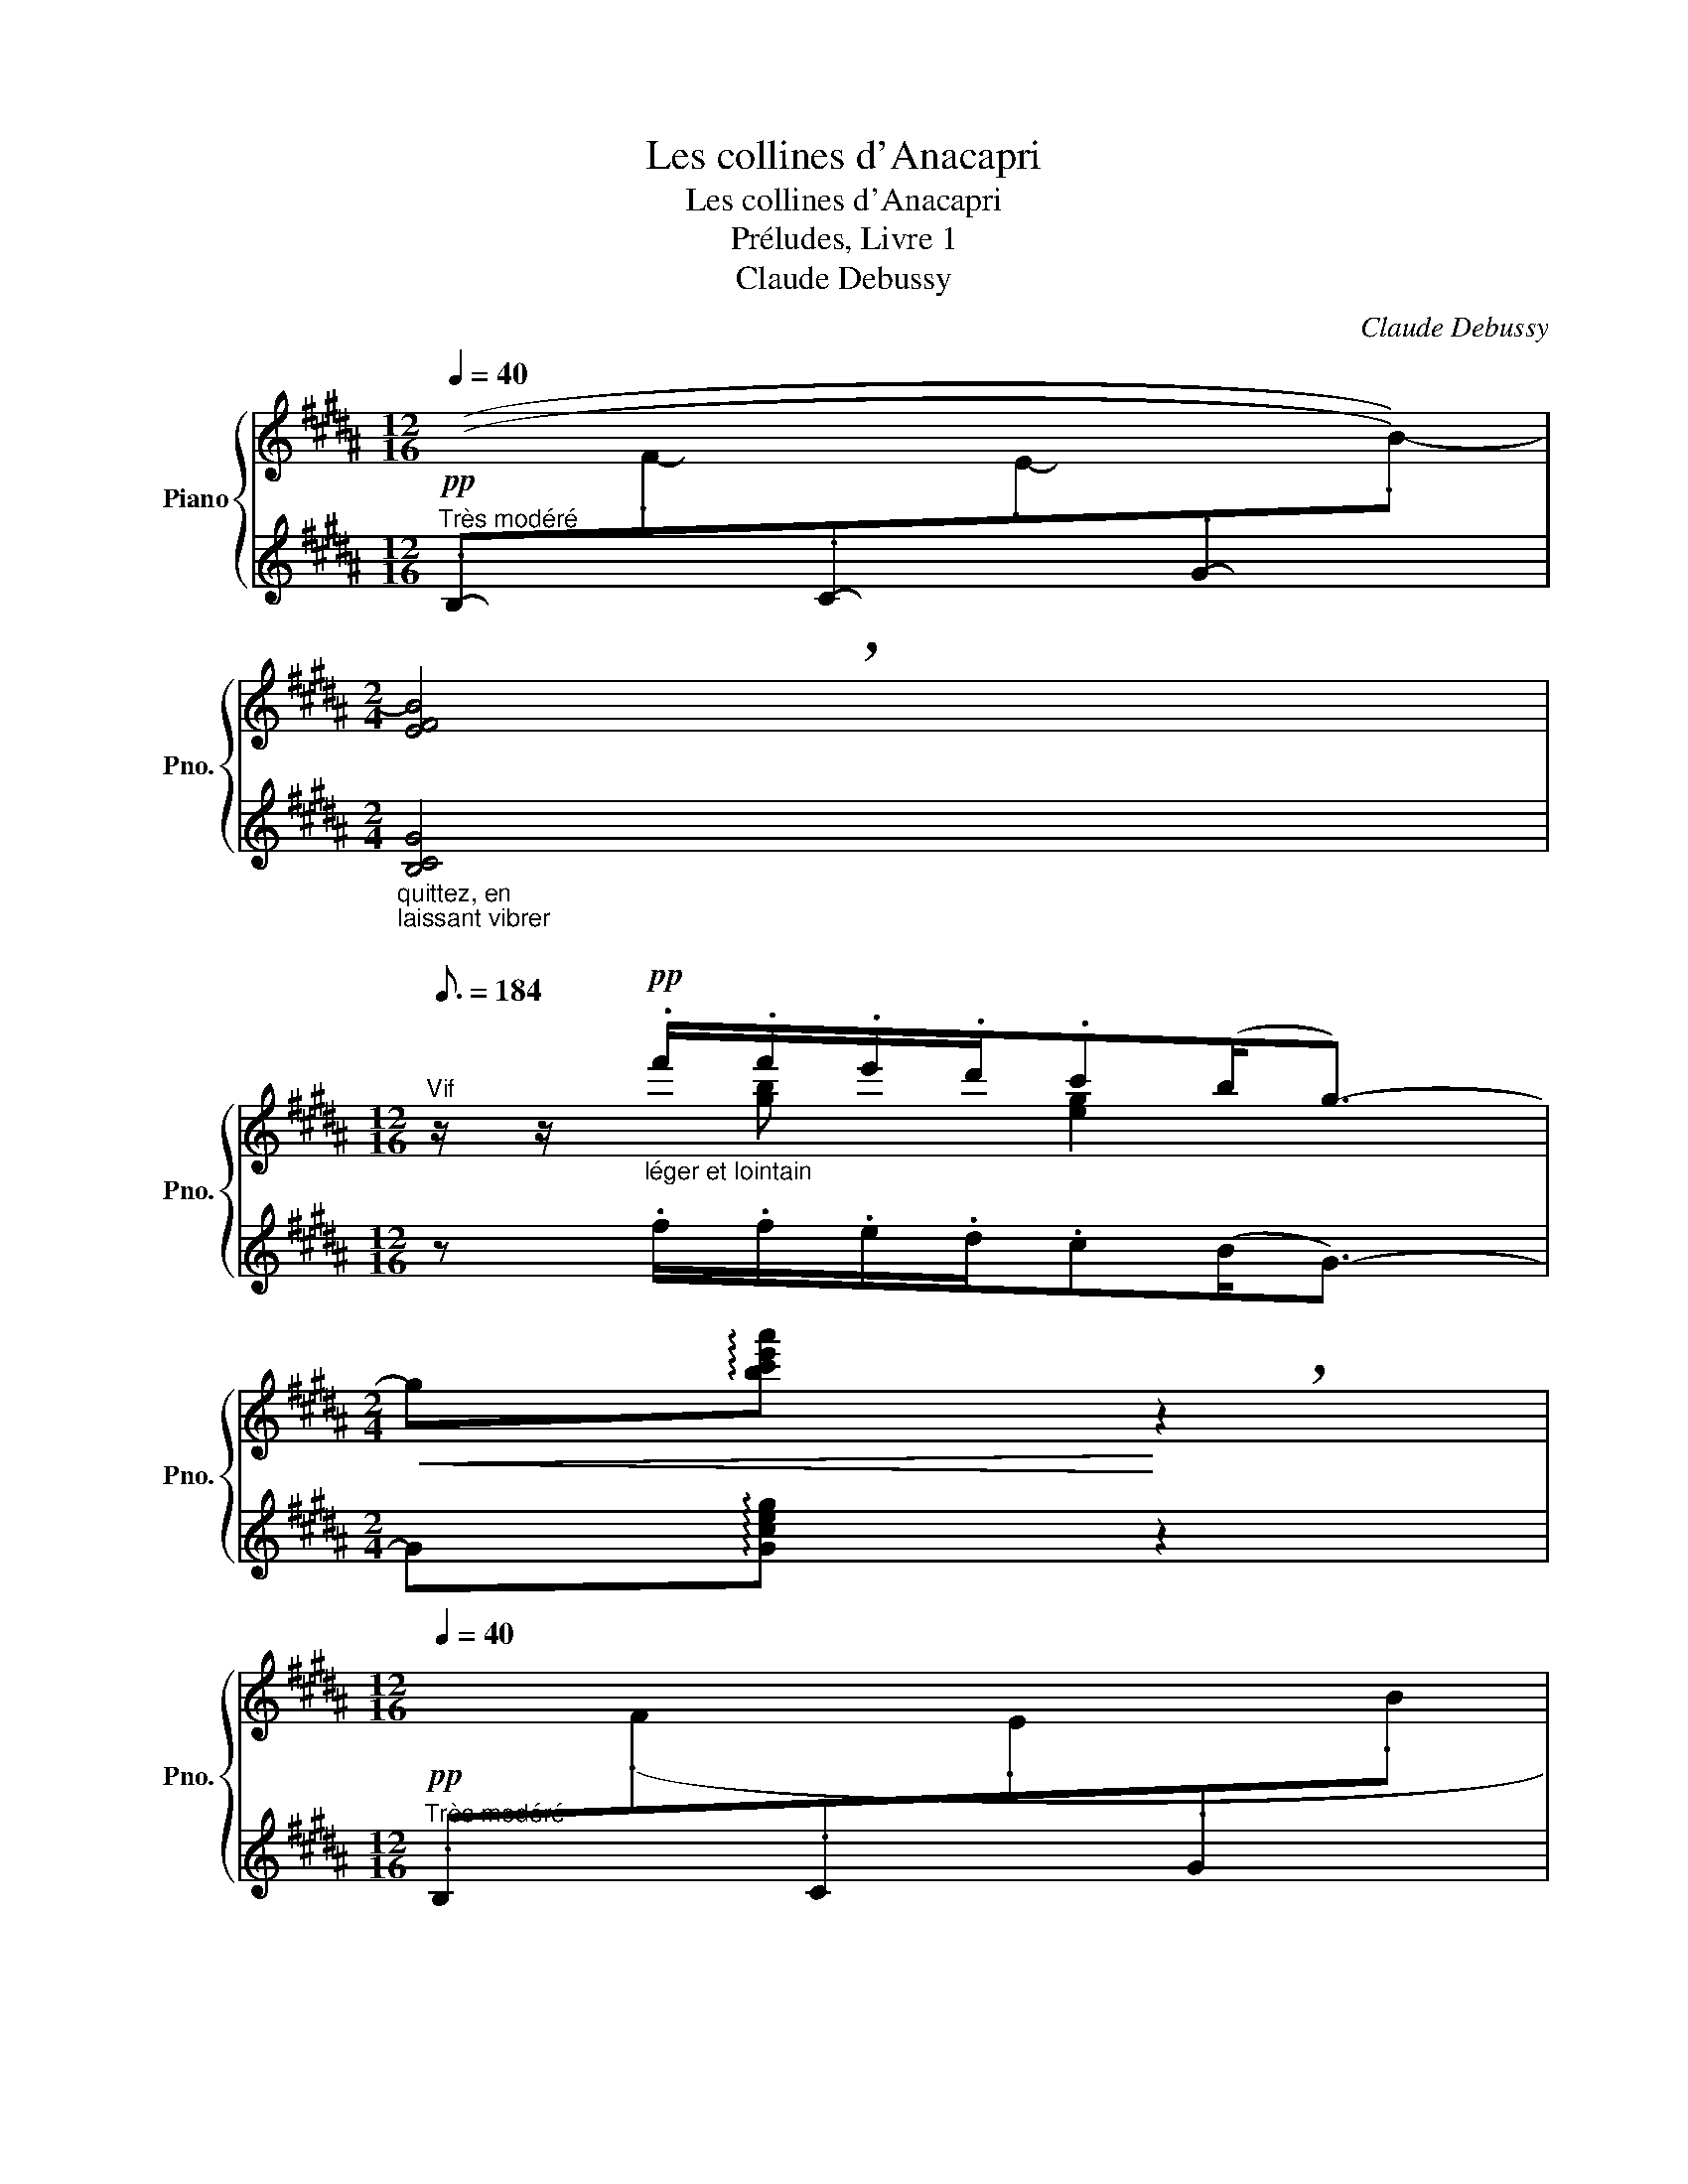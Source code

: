 X:1
T:Les collines d'Anacapri
T:Les collines d'Anacapri
T:Préludes, Livre 1
T:Claude Debussy
C:Claude Debussy
%%score { ( 1 3 ) | ( 2 4 5 6 ) }
L:1/8
Q:1/4=40
M:12/16
K:B
V:1 treble nm="Piano" snm="Pno."
V:3 treble 
V:2 treble 
V:4 treble 
V:5 treble 
V:6 treble 
V:1
"^Très modéré"!pp![I:staff +1] ((.B,-[I:staff -1].F-[I:staff +1].C-[I:staff -1].E-[I:staff +1].G-[I:staff -1].B-)) | %1
[M:2/4] !breath![EFB]4 | %2
[M:12/16][Q:3/16=184]"^Vif" z/ z/"_léger et lointain"!pp! .f'/.f'/.e'/.d'/.c'(b<g-) | %3
[M:2/4]!<(! g!arpeggio![bc'e'a']!<)! !breath!z2 | %4
[M:12/16]!pp![Q:1/4=40]"^Très modéré"[I:staff +1] .B,[I:staff -1](.F[I:staff +1].C[I:staff -1].E[I:staff +1].G[I:staff -1].B | %5
[I:staff +1] .B,[I:staff -1].F-.C-.E-.G-.B- x4) | %6
[M:2/4] z2 z!p!!p!!p!!p![Q:1/4=40]"^En serrant" !arpeggio!.[bc'e'a'] | %7
[Q:1/4=46]"^.7" z[Q:1/4=53]"^.3" !arpeggio!.[bc'e'a'][Q:1/4=60] z[Q:1/4=66]"^.7" !arpeggio!.[bc'e'a'] | %8
[Q:1/4=73]"^.3"!<(! z[Q:1/4=80] !arpeggio!.[b^^c'^e'a'][Q:1/4=86]"^.7" z[Q:1/4=93]"^.3" !arpeggio!.[bc'e'a']"^<sym>caesura</sym>"!<)! | %9
[M:12/16][Q:1/4=120]"^Vif" z/ z/!f!!<(!!8va(! c''/ (c''/b'/a'/) .g'(f'<!<)!!tenuto!d'-) | %10
 d'/!8va)! z/!>(! (.!^!!tenuto![fc']/.[dg])!>)!!>(! (!^!!tenuto![Fc]/!>)![DG]3/4) z3/4 z3/2 | %11
!p! .!^!D3/2 z3/2 z3 | z6 | z/ z/!p!"_joyeux et léger" .g/ .g/.a/.g/ .a(b<!tenuto!c'-) | %14
 c'.b/.c'/.b/.a/ .a(g<a-) | (ag/ag/ fg/fd/ |[M:6/16] cd/cA/) | %17
[M:12/16]!<(! (G3/2.A)c/!<)!!>(! (d3/2.c)A/!>)! |!p!!<(! (G>Ac/d/!<)!!>(! (4:6:4.f/.d/.c/.A/)!>)! | %19
!>(! (G3/2Ac/ G3/2A!>)!G/) |!pp! (F,/F/F,/F/F,/F/F,/F/F,/F/F,/F/ | F,/F/F,/F/F,/F/F,/F/F,/F/F,/F/ | %22
 F,/F/F,/F/F,/F/F,/F/F,/F/F,/F/) | (F,/F/F,/F/F,/F/F,/F/F,/F/F,/F/ | %24
 F,/F/F,/F/F,/F/F,/F/F,/F/F,/F/ | F,/F/F,/F/F,/F/F,/F/F,/F/F,/F/ | %26
 F,/F/F,/F/F,/F/F,/F/F,/F/F,/F/) | z/ (F,/F/!<(!!^!F/f/f/ .f')!<)! z/!p! z/ (F,/F/ | %28
 F,/F/F,/F/F,/F/F,/F/F,/F/F,/F/) | %29
!<(![I:staff +1] (!tenuto!D/[I:staff -1] D/d/ d/d'/d/)!<)!!mf![I:staff +1] (!tenuto!D/[I:staff -1] D/d/ d/d'/d/) | %30
!f!!>(![I:staff +1] (!tenuto!D/[I:staff -1] D/d/ d/d'/d/!>)!!p!!>(![I:staff +1] .D/[I:staff -1] D/d/)!>)![Q:1/4=100]"^Cédez"!>(! z/ ([DF]/F,/!>)! | %31
!pp![Q:1/4=120]"^a Tempo""^(Avec la liberté d'une chanson populaire)" [EF]/F,/[EF]/F,/[EF]/F,/[EF]/F,/[EF]/F,/[EF]/F,/) | %32
 z/ (F,/[DF]/[Q:1/4=120]"^Cédez"F,/[Q:1/4=117]"^.8"[DF]/[Q:1/4=115]"^.6"F,/[Q:1/4=113]"^.3"[DF]/[Q:1/4=111]"^.1"F,/[Q:1/4=108]"^.9"[DF]/[Q:1/4=106]"^.7"F,/[Q:1/4=104]"^.4"[DF]/[Q:1/4=102]"^.2"F,/"^<sym>caesura</sym>" | %33
[Q:1/4=120]"^a Tempo" [EF]/F,/[EF]/F,/[EF]/F,/[EF]/F,/[EF]/F,/[EF]/F,/ | %34
 [DF]/F,/[DF]/F,/[DF]/F,/[DF]/F,/[DF]/F,/[DF]/F,/ | %35
 [EF]/F,/[EF]/F,/[EF]/F,/[EF]/F,/[EF]/F,/[EF]/F,/ | %36
 [DF]/F,/[DF]/[Q:1/4=120]"^Cédez"F,/[Q:1/4=117]"^.8"[DF]/[Q:1/4=115]"^.6"F,/[Q:1/4=113]"^.3"[DF]/[Q:1/4=111]"^.1"F,/[Q:1/4=108]"^.9"[DF]/[Q:1/4=106]"^.7"F,/[Q:1/4=104]"^.4"[DF]/[Q:1/4=102]"^.2"F,/"^<sym>caesura</sym>" | %37
[Q:1/4=120]"^a Tempo" [EF]/F,/[EF]/F,/[EF]/F,/!<(![EF]/F,/[EF]/F,/[EF]/F,/)!<)! | %38
[M:2/4][Q:1/4=80] (3z/!<(! (F,/[DF]/(3F/[df]/F/!<)![I:staff +1] (3F,/!<(![I:staff -1]F/f/) !tenuto![dd']!<)! | %39
!f! !tenuto![cc']!tenuto![Ff]!tenuto![Gg]!tenuto![dd'] | !tenuto![Bb]!tenuto![Ff] !tenuto![Gg]2 | %41
 x2 ([Aa][dd'] | %42
!ff![Q:1/4=72]"^\n"!<(!"^Cédez" ([Bdfb]!<)!!arpeggio![gbd'g']))"^<sym>caesura</sym>"[Q:1/4=80]"^a Tempo"!f! (3B,/F/C/"_m.g." (3E/G/B/ | %43
 (3C/F/E/ (3F,/F/E/ (3G,/F/E/"^dim. e Rit."[Q:1/4=80]"_dim." (3D/[Q:1/4=79]"^.6"F/[Q:1/4=79]"^.2"E/ | %44
[Q:1/4=78]"^.8" (3B,/[Q:1/4=78]"^.4"F/[Q:1/4=78]D/[Q:1/4=77]"^.6" (3A,/[Q:1/4=77]"^.3"F/[Q:1/4=76]"^.9"D/[Q:1/4=76]"^.5" (3A,/[Q:1/4=76]"^.1"F/[Q:1/4=75]"^.7"D/[Q:1/4=75]"^.3" (3C/[Q:1/4=74]"^.9"F/[Q:1/4=74]"^.5"E/ | %45
[Q:1/4=74]"^.1" (3=A,/[Q:1/4=73]"^.7"F/[Q:1/4=73]"^.3"D/-[Q:1/4=72]"^.9"(3D/[Q:1/4=72]"^.5"F/[Q:1/4=72]"^.2"D/-[Q:1/4=71]"^.8" (3D/[Q:1/4=71]"^.4"F/[Q:1/4=71]D/[Q:1/4=70]"^.6"(3G,/[Q:1/4=70]"^.2"F/[Q:1/4=69]"^.8"D/ | %46
[Q:1/4=69]"^.4"!<(! (3A,/[Q:1/4=69]F/[Q:1/4=68]"^.6"E/-[Q:1/4=68]"^.2"(3E/[Q:1/4=67]"^.8"F/[Q:1/4=67]"^.5"E/-!<)!"_m.g."[Q:1/4=67]"^.1"!>(! (3E/[Q:1/4=66]"^.7"F/[Q:1/4=66]"^.3"E/-[Q:1/4=65]"^.9"(3E/[Q:1/4=65]"^.5"F/[Q:1/4=65]"^.1"E/-!>)! | %47
[Q:1/4=64]"^.7" (3E/[Q:1/4=64]"^.3"F/[Q:1/4=63]"^.9"E/-[Q:1/4=63]"^.5"(3E/[Q:1/4=63]"^.1"F/[Q:1/4=62]"^.7"E/[Q:1/4=62]"^.4" (3A,/[Q:1/4=62]F/[Q:1/4=61]"^.6"E/-[Q:1/4=61]"^.2"(3E/[Q:1/4=60]"^.8"F/[Q:1/4=60]"^.4"E/ || %48
[M:6/8]!p!"_m.d."[Q:1/4=80]"^Modéré et expressif" !tenuto!F3!<(! !tenuto!F3!<)! | %49
!>(! !tenuto!F3!>)! !tenuto!F3 | !tenuto!F6 | !tenuto!F3!>(! !tenuto!F3!>)! | %52
!<(! (.[F,CDF].[F,B,DF].[F,A,DF] !tenuto![F,G,DF]3/2!tenuto![F,A,DF]3/2!<)! | !tenuto![F,A,DF]6) | %54
[K:bass][Q:1/4=82]"^Plus modéré"!pp! (.[E,B,CF].[F,B,CF].[G,B,CF] !tenuto![A,B,CF]3/2!tenuto![G,B,CF]3/2) | %55
 (.[F,B,DF].[F,B,DF].[G,B,DF] .[F,B,DF].[E,B,DF].[D,B,DF]) | %56
[Q:1/4=80]"^Rubato"!>(! (.[F,A,F].[F,A,F].[F,A,F] !tenuto![F,A,F]3/2!tenuto![F,A,F]3/2!>)! | %57
 !tenuto![D,F,B,F]6) |!pp! (.[E,B,CF].[F,B,CF].[G,B,CF] !tenuto![A,B,CF]3/2!tenuto![G,B,CF]3/2) | %59
 (.[F,B,DF].[F,B,DF].[G,B,DF] .[F,B,DF].[E,B,DF].[D,B,DF]) | %60
[Q:1/4=80]"^Rubato"!>(! (.[F,A,F].[F,A,F].[F,A,F] !tenuto![F,A,F]3/2!tenuto![F,A,F]3/2!>)! | %61
!pp! !tenuto![D,F,B,F]6) | %62
[K:treble]"_m.d."[Q:1/4=72]"^Retenu" (.B,[Q:1/4=71]!>(!.F[Q:1/4=70].C[Q:1/4=69] .E[Q:1/4=68].G[Q:1/4=67].B)!>)! | %63
!pp![Q:1/4=66] !tenuto![D,F,B,]6"^<sym>caesura</sym>"[Q:1/4=64][Q:1/4=62] | %64
[Q:1/4=60]"^Presque lent" (.B,[Q:1/4=59]!>(!.F[Q:1/4=58].C[Q:1/4=57] .E[Q:1/4=56].G[Q:1/4=55].!fermata!B-)"^<sym>caesura</sym>"!>)! || %65
[M:12/16][Q:1/4=120]"^a Tempo (Vif)"!p!"_cresc. molto" (B/f/c/e/g/b/) (B/f/c/e/g/b/) | %66
 (B/f/c/e/g/b/) (B/f/c/e/g/b/) |!f! z/ z/!8va(! .g'/ .g'/.a'/.g'/ .a'(b'<c''-) | %68
 c''.b'/.c''/.b'/.a'/ .a'(g'<a'-) |[M:6/16] (a'g'/a'g'/ | %70
[M:12/16] f'g'/f'd'/)!8va)!!>(! (c'd'/c'a/) | (gf/df/) (cd/cA/)!>)! | %72
!f! (B,/F/C/E/G/B/) (B,/F/C/E/G/B/) | (B,/F/C/E/G/B/)!p! z/ z/ .g/ .g/.a/.g/ | %74
 .a(b<c'-) c'.b/(.c'/.b/.a/) | .a(g<a-) (ag/ag/ | fg/fd/ cd/cA/) | %77
"_cresc. molto" (G3/2.A)c/ (d3/2.c)A/ | (G>Ac/d/) (4:6:4(.f/.d/.c/.A/) | %79
 G3/2(Ac/)!f![Q:1/4=120]!<(!"^Cédez" d'3[Q:1/4=100][Q:1/4=113]"^.3"[Q:1/4=106]"^.7"[Q:1/4=93]"^.3"[Q:1/4=86]!<)!"^<sym>caesura</sym>" | %80
[M:2/4]!ff![Q:1/4=80]"^a Tempo" [cc'][Ff] [Gg][dd'] | [Bb][Ff] !>![Gg]2- | %82
 [Gg]2[Q:1/4=80]"^Cédez" ([Aa][Q:1/4=75][dd'] | %83
[Q:1/4=70]!<(! ([Bdfb]!<)![Q:1/4=65]!arpeggio![gbd'g']))"^<sym>caesura</sym>"[Q:1/4=80]"^a Tempo" (3B,/F/C/"_m.g."(3E/G/B/ | %84
 (3C/F/E/[Q:1/4=80]"^Cédez"(3F,/[Q:1/4=77]"^.8"F/[Q:1/4=75]"^.6"E/[Q:1/4=73]"^.3" (3G,/[Q:1/4=71]"^.1"F/[Q:1/4=68]"^.9"E/[Q:1/4=66]"^.7"(3D/[Q:1/4=64]"^.4"F/[Q:1/4=62]"^.2"E/"^<sym>caesura</sym>" | %85
[K:bass]!p![Q:1/4=80]"^a Tempo" (6:4:6z/ F,/C,/E,/G,/B,/[K:treble]!<(! (6:4:6z/ F/C/E/G/B/ | %86
 (3z/ z/ .F/ (3(F/E/D/) (3:2:2.C!<)!(B,/ (3G,/) z/[K:bass]!f! !^![C,F,]/ | %87
!p! (6:4:6z/ F,/C,/E,/G,/B,/[K:treble]!<(! (6:4:6z/ F/C/E/G/B/ | %88
 (3z/ z/ .F/ (3(F/E/D/) (3:2:2.C!<)!(B,/ (3G,/) z/[K:bass]!f! !^![C,F,]/ | %89
!p!!<(! (6:4:6z/ F,/C,/E,/G,/B,/!<)![K:treble]!<(! (6:4:6z/ F/C/E/G/B/!<)! | %90
 (6:4:6z/ f/c/e/g/b/ (6:4:6z/!8va(! f'/c'/e'/g'/b'/ | %91
!f!!<(! (6:4:6(b/f'/c'/e'/g'/b'/)!<)!!f!!<(! (6:4:6(b/f'/c'/e'/g'/b'/)!<)! | %92
!f! (6:4:6(b/f'/c'/e'/g'/b'/) (6:4:6(b/f'/c'/e'/g'/b'/)!8va)! | %93
!ff![Q:1/4=90]"^Lumineux"[I:staff +1](10:16:10(x/8d/8f/8g/8[I:staff -1]b/8d'/8f'/8g'/8b'/8!8va(![I:staff +1][f''g'']/8-)[Q:1/4=80] x2!8va)! | %94
!fff![Q:1/4=40](25:16:13(x/8d/8f/8g/8[I:staff -1]b/8d'/8f'/8g'/8b'/8)[Q:1/4=40]"^Très retenu"!8va(![I:staff +1] f''/g''/a''/g''/ f''2- | %95
 !fermata!f''4!8va)! |] %96
V:2
 x6 |[M:2/4]"_quittez, en\nlaissant vibrer\n" [B,CG]4 |[M:12/16] z .f/.f/.e/.d/.c(B<G-) | %3
[M:2/4] G!arpeggio![Gceg] z2 |[M:12/16] x6 | %5
 .B,.F,-.G,-.B,-.C-.E-"_quittez, en\nlaissant vibrer\n" x4 |[M:2/4] z2 z !arpeggio!.[Gceg] | %7
 z !arpeggio!.[Gceg] z !arpeggio!.[Gceg] | z !arpeggio!.[G^^c^eg] z !arpeggio!.[Gceg] | %9
[M:12/16][K:bass] z3/2 [D,F,C]3/2[K:treble]!tenuto![DFc]3/2!^![dfc']3/2- | %10
 [dfc']/ z/ z/ z3/2 z/!p! (F/D/F/D/F/ | z/"^dim. molto leggiero" F/D/F/D/F/D/F/D/F/D/F/ | %12
 D/F/D/F/D/F/D/F/D/F/D/F/) |!pp! (D/F/D/F/D/F/D/F/D/F/D/F/ | D/F/D/F/D/F/D/F/D/F/D/F/) | %15
 (D/F/D/F/D/F/D/F/D/F/D/F/ |[M:6/16] D/F/D/F/D/F/) |[M:12/16] (C/E/C/D/F/D/E/G/E/D/F/D/) | %18
 (C/E/C/D/F/D/E/G/E/D/F/D/) | (C/E/C/D/F/D/C/E/C/B,/D/B,/) | %20
[K:bass] z/ z/!p! .F,/ .F,/.E,/.D,/ !tenuto!C,!>(!(B,,/ .G,,3/2)!>)! | %21
 x3/2 z3/2[K:treble]!pp! .[Gc]3/4 z3/4 z3/2 | %22
[K:bass] z/ z/!p! .F,/ .F,/.E,/.D,/ !tenuto!C,!>(!(B,,/ .G,,3/2) | %23
 x3/2 z3/2 z3/2!p!"_expressif" (!tenuto!=A,_B,/) | (.=C3/2.=A,3/2 .C3/2._E3/2 | %25
 ._D3/2.=C3/2) z3/2!>(! x x/!>)! | x6 | z3/2 !^![=C=D]->[CD] x (=A,_B,/) | %28
 (.=C3/2.=A,3/2 .C3/2.D3/2) | x6 | x4 x/ (!tenuto![D,,D,]3/2 | %31
"_un peu en dehors" .[C,,C,]3/2.[F,,,F,,]3/2.[G,,,G,,]3/2.[D,,D,]3/2 | %32
 .[B,,,B,,]3/2)!<(!(.[F,,,F,,]3/2!<)! .[G,,,G,,]3-) | [G,,,G,,]3!<(! ([A,,,A,,]3/2[D,,D,]3/2 | %34
 [B,,,B,,]3/2!<)!!>(![G,,G,]3/2-) [G,,G,]3/2!>)!!pp!(!tenuto![D,,D,]3/2 | %35
 [C,,C,]3/2[F,,,F,,]3/2[G,,,G,,]3/2[D,,D,]3/2 | %36
 .[B,,,B,,]3/2)!<(!(.[F,,,F,,]3/2!<)!!p! .[G,,,G,,]3-) | ([G,,,G,,]3 [A,,,A,,]3/2[D,,D,]3/2 | %38
[M:2/4] !tenuto![B,,,B,,]) z x2 | z2 [CE]2 | [DF] x x2 | [F,,,F,,]2 GA | x[K:treble] x[K:bass] x2 | %43
 z2 !tenuto!F,,2- | F,, (.F,,2 !tenuto!F,,-) | F,, (.F,,2 !tenuto!F,,-) | %46
 F,, (.F,,2 !tenuto!F,,-) | F,, (.F,,2 !tenuto!F,,) ||[M:6/8] .F,,2 .F,,2 .F,,2 | %49
 .F,,2 .F,,2 .F,,2 | F,,6 | F,,6 | F,,2 F,,- F,,3/2F,,3/2- | %53
 F,,"_un peu marqué"!<(!(.F,,.F,, .F,,.G,,.A,,)!<)! |{/A,,} F,,2 F,,- F,,3/2F,,3/2- | %55
 F,,2 F,,2 F,,2 | (.[F,,C,].[F,,D,].[F,,E,] !tenuto![F,,D,]3/2!tenuto![F,,-C,]3/2 | %57
 F,,)"_un peu marqué"!<(!(.F,,.F,, .F,,.G,,.A,,)!<)! |{/A,,} F,,2 F,,- F,,3/2F,,3/2- | %59
 F,,2 F,,2 F,,2 | (.[F,,C,].[F,,D,].[F,,E,] !tenuto![F,,D,]3/2!tenuto![F,,C,]3/2 | %61
 (.F,,2) .F,,2 .F,,2) | [C,E,=A,]6 | (.F,,2 .F,,2 .F,,2) | [C,E,=A,]6 || %65
[M:12/16] z3 .[G,,D,]3/2.[C,G,]3/2 | .[G,D]3/2.[CG]3/2[K:treble] .[Gd]3/2.[cg]3/2 | %67
 !arpeggio![G,B,DFB]6- | x6- |[M:6/16] x3- |[M:12/16] x3 !arpeggio![G,B,C^EB]3 | %71
 !arpeggio![G,B,DFB]3 !arpeggio![G,B,C^EB]3 |[K:bass] !tenuto!.=D3/2.[=D,E,]3/2 E,,,3- | %73
 E,,,3/2 x3/2[K:treble] (B,/F/C/E/G/B/) | (=D/E/D/D/E/D/) (B,/F/C/E/G/B/) | %75
 (=D/E/D/D/E/D/) (B,/F/C/E/G/B/) | (=D/C/D/^D/^^C/D/ E/D/E/^E/^^D/E/ | F/E/F/E/F/E/=G/E/G/E/G/E/) | %78
 (F/E/F/E/F/E/)(=G/E/G/E/G/E/) | (F/E/F/E/F/E/)(=G/E/G/E/G/E/) |[M:2/4] ([B,B][A,A] [G,G][F,F] | %81
[K:bass] [E,E][D,D] [C,C][B,,B,]) | x2 GA | ([F,B,DF][K:treble]!arpeggio![FBdf]) z2 | %84
[K:bass] F,, !tenuto!F,,2 .F,, | B,,2 B,2 |[K:treble] !tenuto![=AB]2[K:bass] !tenuto![=A,B,]2 | %87
 B,,2 B,2 |[K:treble] [=AB]2[K:bass] [=A,B,]2 | B,,2 B,2 |[K:treble] B2 b2 | %91
 (!tenuto!b/f/g/c'/) (!tenuto!b/f/g/c'/) | (!tenuto!b/f/g/c'/) (!tenuto!b/f/g/c'/) | B4 | B4- | %95
 B4 |] %96
V:3
 x6 |[M:2/4] x4 |[M:12/16] x3/2 [gb] x/ [eg]2 x |[M:2/4] x4 |[M:12/16] x6 | x10 |[M:2/4] x4 | x4 | %8
 x4 |[M:12/16] x!8va(! x/ [d'f'] x/ [c'd'] x/ b3/2- | b/!8va)! x11/2 | x6 | x6 | x6 | x6 | x6 | %16
[M:6/16] x3 |[M:12/16] x6 | x6 | x6 | x6 | x6 | x6 | x6 | x6 | x6 | x6 | x6 | x6 | x6 | x6 | x6 | %32
 x6 | x6 | x6 | x6 | x6 | x6 |[M:2/4] x3 (3d/f/d/ | (3c/f/e/ (3F/e/c/ (3G/e/c/ (3d/g/e/ | %40
 (3B/f/d/ (3F/d/B/ (3G/d/B/- (3B/d/B/ | (3B/f/c/(3e/g/b/ (3A/g/e/ (3d/g/e/ | %42
 x2 (3:2:1.B,/ x2/3 (!tenuto!D | CF,G,D) | (B,(3:2:2A,B,/ A,(3:2:2CA,/) | (=A,2- A,(3:2:2G,A,/ | %46
 ^A,2 ^A2-) | (A2 A,2) ||[M:6/8] .D.D.D .D.D.D |{/D} .E.E.E .E.D.C |{/^^C} .D.D.D!<(! (DG)D!<)! | %51
{/D} EEE EDC | x6 | x6 |[K:bass] x6 | x6 | x6 | x6 | x6 | x6 | x6 | x6 |[K:treble] x6 | x6 | x6 || %65
[M:12/16] x6 | x6 | !arpeggio![dfbd']6-!8va(! | x6- |[M:6/16] x3- |[M:12/16] x3!8va)! [dg]3 | %71
 d3 [DG]3 | x6 | x6 | x6 | x6 | x6 | x6 | x6 | x3 d3/2(c"^.7"A/) | %80
[M:2/4] (3c/f/e/ (3F/e/c/ (3G/e/c/ (3d/a/f/ | (3B/f/d/ (3F/d/B/ (3G/d/B/- (3B/d/B/ | %82
 (3(B,/F/C/(3E/G/B/) [eg]2 | x2 (3:2:1.B,/ x2/3 (!tenuto!D | CF, G,D) |[K:bass] x2[K:treble] x2 | %86
 x11/3[K:bass] x/3 | x2[K:treble] x2 | x11/3[K:bass] x/3 | x2[K:treble] x2 | x7/3!8va(! x5/3 | x4 | %92
 x4!8va)! | x9/5!8va(! x11/5!8va)! | x23/32!8va(! x3 | x4!8va)! |] %96
V:4
 x6 |[M:2/4] x4 |[M:12/16] x6 |[M:2/4] x4 |[M:12/16] x6 | x10 |[M:2/4] x4 | %7
 !arpeggio!!tenuto![B,CEF]2 !arpeggio!!tenuto![B,CEF]2 | %8
 !arpeggio!!tenuto![B,^^C^EF]2 !arpeggio!!tenuto![B,CEF]2 |[M:12/16][K:bass] [B,,,F,,]6[K:treble] | %10
 x6 | x6 | x6 | x6 | x6 | x6 |[M:6/16] x3 |[M:12/16] x6 | x6 | x6 |[K:bass] x5 z/!pp!!>(! (C,,/ | %21
 .F,,,)!>)! x2[K:treble] x3 |[K:bass] x5 z/!pp!!>(! (C,,/ | .F,,,)!>)! x5 | x6 | %25
 x9/2 (!tenuto!_D=C/ | B,3/2)!>(!(!tenuto!=CB,<!>)!A,)!>(!(!tenuto!B,A,/!>)! | =A,3-) A,3/2 x3/2 | %28
 x6 | x6 | x6 | x6 | x6 | x6 | x6 | x6 | x6 | x6 |[M:2/4] x4 | x2 (F,G, | A,B,CD) | x2 ([G,CE]2 | %42
 ([F,B,DF])[K:treble]!arpeggio![FBdf])[K:bass] x2 | x4 | B,,,4 | B,,,4 | B,,,4 | B,,,4 || %48
[M:6/8] (B,,,6 | C,,3 F,,,3) | (B,,,3 ^B,,,3 | C,,3 F,,,3) | (B,,,3- B,,,3/2C,,3/2 | D,,6) | %54
 (C,,3 F,,,3 | B,,,6) | (.C,,.D,,.E,, !tenuto!D,,3/2!tenuto!C,,3/2 | B,,,6) | (C,,3 F,,,3 | %59
 B,,,6) | (.C,,.D,,.E,, !tenuto!D,,3/2!tenuto!C,,3/2 | [B,,,B,,]6) | [=A,,,E,,=A,,]6 | [B,,,B,,]6 | %64
 [=A,,,E,,=A,,]6 ||[M:12/16] G,,,6 | x3[K:treble] x3 | x6 | x6 |[M:6/16] x3 |[M:12/16] x6 | x6 | %72
[K:bass] x6 | x3[K:treble] x3 | x6 | x6 | x6 | !tenuto!F2 x !tenuto!=G2 x | %78
 !tenuto!F2 x !tenuto!=G2 x | !tenuto!F2 x !tenuto!=G2 x |[M:2/4] [CEF]2 [A,E]2 | %81
[K:bass] [F,B,]2 [D,F,]2 | [F,,,F,,]2 [F,CE]2 | x[K:treble] x3 |[K:bass] B,,,4 | %85
 !tenuto![=A,,,=A,,]2 !tenuto!=A,2 |[K:treble] x2[K:bass] x2 | !tenuto![=A,,,=A,,]2 !tenuto!=A,2 | %88
[K:treble] x2[K:bass] x2 | (!tenuto![=A,,,=A,,]2 !tenuto!=A,2 | %90
[K:treble] !tenuto!=A2 !tenuto!=a2) | x4 | x4 | x4 | x4 | x4 |] %96
V:5
 x6 |[M:2/4] x4 |[M:12/16] x6 |[M:2/4] x4 |[M:12/16] x6 | x10 |[M:2/4] x4 | x4 | x4 | %9
[M:12/16][K:bass] x3[K:treble] x3 | x6 | x6 | x6 | x6 | x6 | x6 |[M:6/16] x3 |[M:12/16] x6 | x6 | %19
 x6 |[K:bass] x6 | x3[K:treble] x3 |[K:bass] x6 | x6 | x6 | x6 | x6 | x6 | x6 | x6 | x6 | x6 | x6 | %33
 x6 | x6 | x6 | x6 | x6 |[M:2/4] x4 | B,,,4 | x4 | x4 | x[K:treble] x[K:bass] x2 | x4 | x4 | x4 | %46
 x4 | x4 ||[M:6/8] x6 | x6 | x6 | x6 | x6 | x6 | x6 | x6 | x6 | x6 | x6 | x6 | x6 | x6 | x6 | x6 | %64
 x6 ||[M:12/16] x6 | x3[K:treble] x3 | x6 | x6 |[M:6/16] x3 |[M:12/16] x6 | x6 |[K:bass] x6 | %73
 x3[K:treble] x3 | x6 | x6 | x6 | x6 | x6 | x6 |[M:2/4] x4 |[K:bass] x4 | x4 | x[K:treble] x3 | %84
[K:bass] x4 | x4 |[K:treble] x2[K:bass] x2 | x4 |[K:treble] x2[K:bass] x2 | x4 |[K:treble] x4 | %91
 x4 | x4 | x4 | x4 | x4 |] %96
V:6
 x6 |[M:2/4] x4 |[M:12/16] x6 |[M:2/4] x4 |[M:12/16] x6 | x10 |[M:2/4] x4 | x4 | x4 | %9
[M:12/16][K:bass] x3[K:treble] x3 | x6 | x6 | x6 | x6 | x6 | x6 |[M:6/16] x3 |[M:12/16] x6 | x6 | %19
 x6 |[K:bass] x6 | x3[K:treble] x3 |[K:bass] x6 | x6 | x6 | x6 | x6 | x6 | x6 | x6 | x6 | x6 | x6 | %33
 x6 | x6 | x6 | x6 | x6 |[M:2/4] x4 | x4 | x4 | x4 | x[K:treble] x[K:bass] x2 | x4 | x4 | x4 | x4 | %47
 x4 ||[M:6/8] F,3 G,3 | A,3 G,3 | F,3 G,3/2=A,3/2 | ^A,3 G,3 | x6 | x6 | x6 | x6 | x6 | x6 | x6 | %59
 x6 | x6 | x6 | x6 | x6 | x6 ||[M:12/16] x6 | x3[K:treble] x3 | x6 | x6 |[M:6/16] x3 | %70
[M:12/16] x6 | x6 |[K:bass] x6 | x3[K:treble] x3 | x6 | x6 | x6 | x6 | x6 | x6 |[M:2/4] x4 | %81
[K:bass] x4 | x4 | x[K:treble] x3 |[K:bass] x4 | x4 |[K:treble] x2[K:bass] x2 | x4 | %88
[K:treble] x2[K:bass] x2 | x4 |[K:treble] x4 | x4 | x4 | x4 | x4 | x4 |] %96

